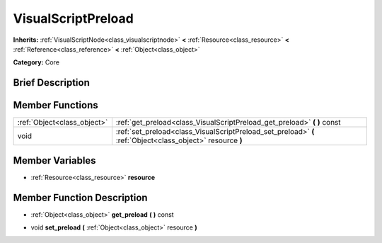 .. Generated automatically by doc/tools/makerst.py in Godot's source tree.
.. DO NOT EDIT THIS FILE, but the doc/base/classes.xml source instead.

.. _class_VisualScriptPreload:

VisualScriptPreload
===================

**Inherits:** :ref:`VisualScriptNode<class_visualscriptnode>` **<** :ref:`Resource<class_resource>` **<** :ref:`Reference<class_reference>` **<** :ref:`Object<class_object>`

**Category:** Core

Brief Description
-----------------



Member Functions
----------------

+------------------------------+--------------------------------------------------------------------------------------------------------------+
| :ref:`Object<class_object>`  | :ref:`get_preload<class_VisualScriptPreload_get_preload>`  **(** **)** const                                 |
+------------------------------+--------------------------------------------------------------------------------------------------------------+
| void                         | :ref:`set_preload<class_VisualScriptPreload_set_preload>`  **(** :ref:`Object<class_object>` resource  **)** |
+------------------------------+--------------------------------------------------------------------------------------------------------------+

Member Variables
----------------

- :ref:`Resource<class_resource>` **resource**

Member Function Description
---------------------------

.. _class_VisualScriptPreload_get_preload:

- :ref:`Object<class_object>`  **get_preload**  **(** **)** const

.. _class_VisualScriptPreload_set_preload:

- void  **set_preload**  **(** :ref:`Object<class_object>` resource  **)**


